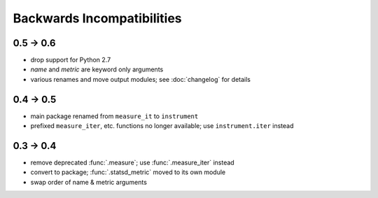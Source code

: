 Backwards Incompatibilities
===========================

0.5 -> 0.6
----------
* drop support for Python 2.7
* `name` and `metric` are keyword only arguments
* various renames and move output modules; see :doc:`changelog` for details

0.4 -> 0.5
----------
* main package renamed from ``measure_it`` to ``instrument``
* prefixed ``measure_iter``, etc. functions no longer available; use ``instrument.iter`` instead

0.3 -> 0.4
----------
* remove deprecated :func:`.measure`; use :func:`.measure_iter` instead
* convert to package; :func:`.statsd_metric` moved to its own module
* swap order of name & metric arguments
